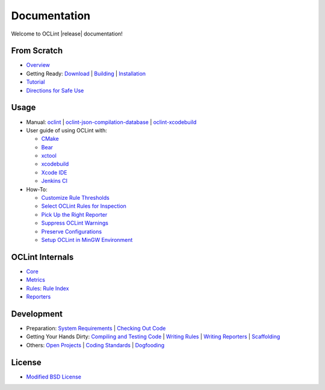 Documentation
=============

Welcome to OCLint |release| documentation!

From Scratch
------------

* `Overview <intro/overview.html>`_
* Getting Ready: `Download <intro/download.html>`_ | `Building <intro/build.html>`_ | `Installation <intro/installation.html>`_
* `Tutorial <intro/tutorial.html>`_
* `Directions for Safe Use <intro/safeuse.html>`_

Usage
-----

* Manual: `oclint <manual/oclint.html>`_ | `oclint-json-compilation-database <manual/oclint-json-compilation-database.html>`_ | `oclint-xcodebuild <manual/oclint-xcodebuild.html>`_
* User guide of using OCLint with:

  * `CMake <guide/cmake.html>`_
  * `Bear <guide/bear.html>`_
  * `xctool <guide/xctool.html>`_
  * `xcodebuild <guide/xcodebuild.html>`_
  * `Xcode IDE <guide/xcode.html>`_
  * `Jenkins CI <guide/jenkins.html>`_

* How-To:

  * `Customize Rule Thresholds <howto/thresholds.html>`_
  * `Select OCLint Rules for Inspection <howto/selectrules.html>`_
  * `Pick Up the Right Reporter <howto/selectreporters.html>`_
  * `Suppress OCLint Warnings <howto/suppress.html>`_
  * `Preserve Configurations <howto/rcfile.html>`_
  * `Setup OCLint in MinGW Environment <howto/mingwsetup.html>`_

OCLint Internals
----------------

* `Core <internals/core.html>`_
* `Metrics <internals/metrics.html>`_
* `Rules <internals/rules.html>`_: `Rule Index <rules/index.html>`_
* `Reporters <internals/reporters.html>`_

Development
-----------

* Preparation: `System Requirements <devel/requirements.html>`_ | `Checking Out Code <devel/checkout.html>`_
* Getting Your Hands Dirty: `Compiling and Testing Code <devel/compiletest.html>`_ | `Writing Rules <devel/rules.html>`_ | `Writing Reporters <devel/reporters.html>`_ | `Scaffolding <devel/scaffolding.html>`_
* Others: `Open Projects <devel/openings.html>`_ | `Coding Standards <devel/codingstandards.html>`_ | `Dogfooding <devel/dogfooding.html>`_

License
-------

* `Modified BSD License <devel/license.html>`_

